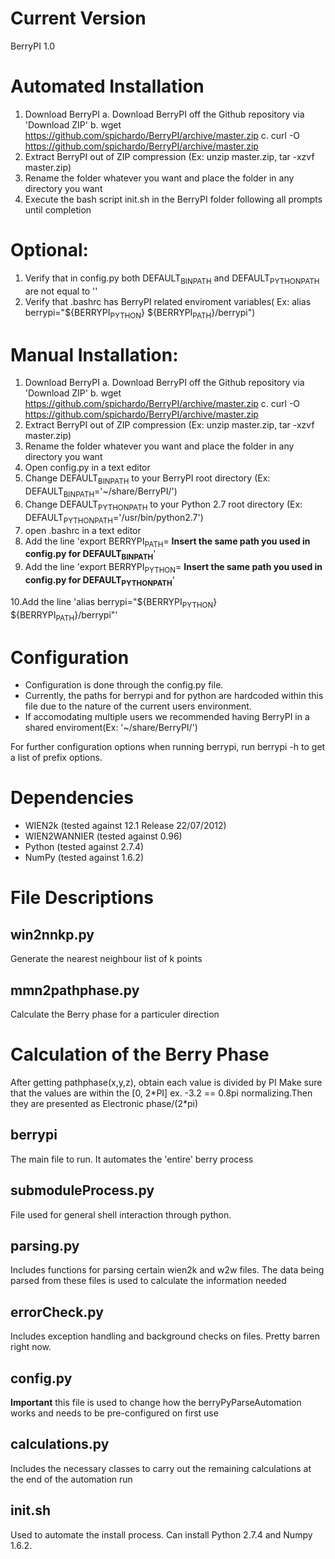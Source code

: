 * Current Version
BerryPI 1.0

* Automated Installation
    1. Download BerryPI
    	a. Download BerryPI off the Github repository via 'Download ZIP'
    	b. wget https://github.com/spichardo/BerryPI/archive/master.zip
    	c. curl -O https://github.com/spichardo/BerryPI/archive/master.zip
    2. Extract BerryPI out of ZIP compression (Ex: unzip master.zip, tar -xzvf master.zip)
    3. Rename the folder whatever you want and place the folder in any directory you want
    4. Execute the bash script init.sh in the BerryPI folder following all prompts until completion

* Optional:
    5. Verify that in config.py both DEFAULT_BIN_PATH and DEFAULT_PYTHON_PATH are not equal to ''
    6. Verify that .bashrc has BerryPI related enviroment variables( Ex: alias berrypi="${BERRYPI_PYTHON} ${BERRYPI_PATH}/berrypi")
    
* Manual Installation:
    1. Download BerryPI
    	a. Download BerryPI off the Github repository via 'Download ZIP'
    	b. wget https://github.com/spichardo/BerryPI/archive/master.zip
    	c. curl -O https://github.com/spichardo/BerryPI/archive/master.zip
    2. Extract BerryPI out of ZIP compression (Ex: unzip master.zip, tar -xzvf master.zip)
    3. Rename the folder whatever you want and place the folder in any directory you want
    4. Open config.py in a text editor
    5. Change DEFAULT_BIN_PATH to your BerryPI root directory (Ex: DEFAULT_BIN_PATH='~/share/BerryPI/') 
    6. Change DEFAULT_PYTHON_PATH to your Python 2.7 root directory (Ex: DEFAULT_PYTHON_PATH='/usr/bin/python2.7')
    7. open .bashrc in a text editor
    8. Add the line 'export BERRYPI_PATH= *Insert the same path you used in config.py for DEFAULT_BIN_PATH*'
    9. Add the line 'export BERRYPI_PYTHON= *Insert the same path you used in config.py for DEFAULT_PYTHON_PATH*'
    10.Add the line 'alias berrypi="${BERRYPI_PYTHON} ${BERRYPI_PATH}/berrypi"'


* Configuration
  - Configuration is done through the config.py file.
  - Currently, the paths for berrypi and for python are hardcoded within
    this file due to the nature of the current users environment. 
  - If accomodating multiple users we recommended having BerryPI in a shared enviroment(Ex: '~/share/BerryPI/')

  For further configuration options when running berrypi, run 
  berrypi -h
  to get a list of prefix options.

* Dependencies
  - WIEN2k (tested against 12.1 Release 22/07/2012)
  - WIEN2WANNIER (tested against 0.96)
  - Python (tested against 2.7.4)
  - NumPy (tested against 1.6.2)
  
* File Descriptions
** win2nnkp.py
   Generate the nearest neighbour list of k points
** mmn2pathphase.py
   Calculate the Berry phase for a particuler direction	
*  Calculation of the Berry Phase
   After getting pathphase(x,y,z), obtain each value is divided by PI Make
   sure that the values are within the [0, 2*PI] ex. -3.2 == 0.8pi
   normalizing.Then they are presented as Electronic phase/(2*pi)
** berrypi
   The main file to run. It automates the 'entire' berry process
** submoduleProcess.py
   File used for general shell interaction through python.
** parsing.py
   Includes functions for parsing certain wien2k and w2w files. The
   data being parsed from these files is used to calculate the
   information needed
** errorCheck.py
   Includes exception handling and background checks on files. Pretty
   barren right now.
** config.py
   *Important* this file is used to change how the
   berryPyParseAutomation works and needs to be pre-configured on
   first use
** calculations.py
   Includes the necessary classes to carry out the remaining
   calculations at the end of the automation run
** init.sh 
   Used to automate the install process.
   Can install Python 2.7.4 and Numpy 1.6.2.


